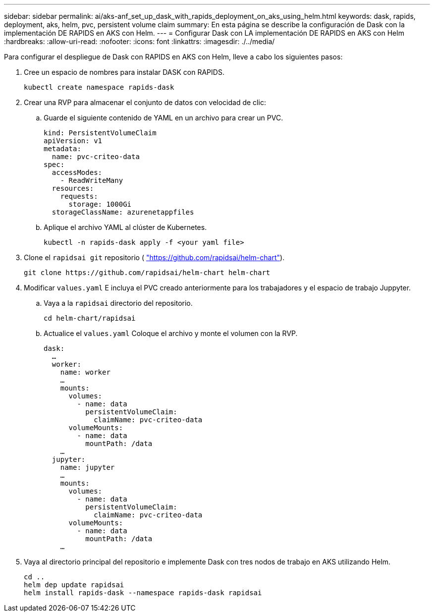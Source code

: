 ---
sidebar: sidebar 
permalink: ai/aks-anf_set_up_dask_with_rapids_deployment_on_aks_using_helm.html 
keywords: dask, rapids, deployment, aks, helm, pvc, persistent volume claim 
summary: En esta página se describe la configuración de Dask con la implementación DE RAPIDS en AKS con Helm. 
---
= Configurar Dask con LA implementación DE RAPIDS en AKS con Helm
:hardbreaks:
:allow-uri-read: 
:nofooter: 
:icons: font
:linkattrs: 
:imagesdir: ./../media/


[role="lead"]
Para configurar el despliegue de Dask con RAPIDS en AKS con Helm, lleve a cabo los siguientes pasos:

. Cree un espacio de nombres para instalar DASK con RAPIDS.
+
....
kubectl create namespace rapids-dask
....
. Crear una RVP para almacenar el conjunto de datos con velocidad de clic:
+
.. Guarde el siguiente contenido de YAML en un archivo para crear un PVC.
+
....
kind: PersistentVolumeClaim
apiVersion: v1
metadata:
  name: pvc-criteo-data
spec:
  accessModes:
    - ReadWriteMany
  resources:
    requests:
      storage: 1000Gi
  storageClassName: azurenetappfiles
....
.. Aplique el archivo YAML al clúster de Kubernetes.
+
....
kubectl -n rapids-dask apply -f <your yaml file>
....


. Clone el `rapidsai git` repositorio ( https://github.com/rapidsai/helm-chart["https://github.com/rapidsai/helm-chart"^]).
+
....
git clone https://github.com/rapidsai/helm-chart helm-chart
....
. Modificar `values.yaml` E incluya el PVC creado anteriormente para los trabajadores y el espacio de trabajo Juppyter.
+
.. Vaya a la `rapidsai` directorio del repositorio.
+
....
cd helm-chart/rapidsai
....
.. Actualice el `values.yaml` Coloque el archivo y monte el volumen con la RVP.
+
....
dask:
  …
  worker:
    name: worker
    …
    mounts:
      volumes:
        - name: data
          persistentVolumeClaim:
            claimName: pvc-criteo-data
      volumeMounts:
        - name: data
          mountPath: /data
    …
  jupyter:
    name: jupyter
    …
    mounts:
      volumes:
        - name: data
          persistentVolumeClaim:
            claimName: pvc-criteo-data
      volumeMounts:
        - name: data
          mountPath: /data
    …
....


. Vaya al directorio principal del repositorio e implemente Dask con tres nodos de trabajo en AKS utilizando Helm.
+
....
cd ..
helm dep update rapidsai
helm install rapids-dask --namespace rapids-dask rapidsai
....

